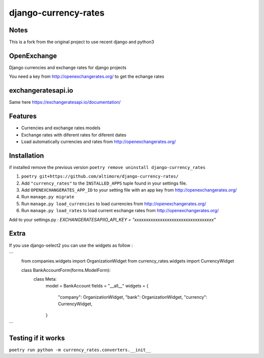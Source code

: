 =====================
django-currency-rates
=====================

Notes
=====

This is a fork from the original project to use recent django and python3

OpenExchange
============

Django currencies and exchange rates for django projects

You need a key from http://openexchangerates.org/ to get the echange rates

exchangeratesapi.io
===================
Same here https://exchangeratesapi.io/documentation/

Features
========

- Currencies and exchange rates models
- Exchange rates with diferent rates for diferent dates
- Load automatically currencies and rates from http://openexchangerates.org/

Installation
============
if installed remove the previous version
``poetry remove uninstall django-currency_rates``

#. ``poetry git+https://github.com/altimore/django-currency-rates/``
#. Add ``"currency_rates"`` to the ``INSTALLED_APPS`` tuple found in
   your settings file.
#. Add ``OPENEXCHANGERATES_APP_ID`` to your setting file with an app key from http://openexchangerates.org/
#. Run ``manage.py migrate``
#. Run ``manage.py load_currencies`` to load currencies from http://openexchangerates.org/
#. Run ``manage.py load_rates`` to load current eschange rates from http://openexchangerates.org/


Add to your settings.py :
`EXCHANGERATESAPIIO_API_KEY = "xxxxxxxxxxxxxxxxxxxxxxxxxxxxxxxxxx"`

Extra
=======
If you use django-select2 you can use the widgets as follow :


```
    from companies.widgets import OrganizationWidget
    from currency_rates.widgets import CurrencyWidget

    class BankAccountForm(forms.ModelForm):
        class Meta:
            model = BankAccount
            fields = "__all__"
            widgets = {
                "company": OrganizationWidget,
                "bank": OrganizationWidget,
                "currency": CurrencyWidget,
            }
```

Testing if it works
======================
``poetry run python -m currency_rates.converters.__init__``
